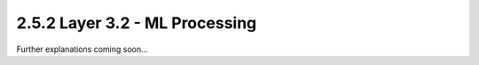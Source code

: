2.5.2 Layer 3.2 - ML Processing
===============================

Further explanations coming soon...

